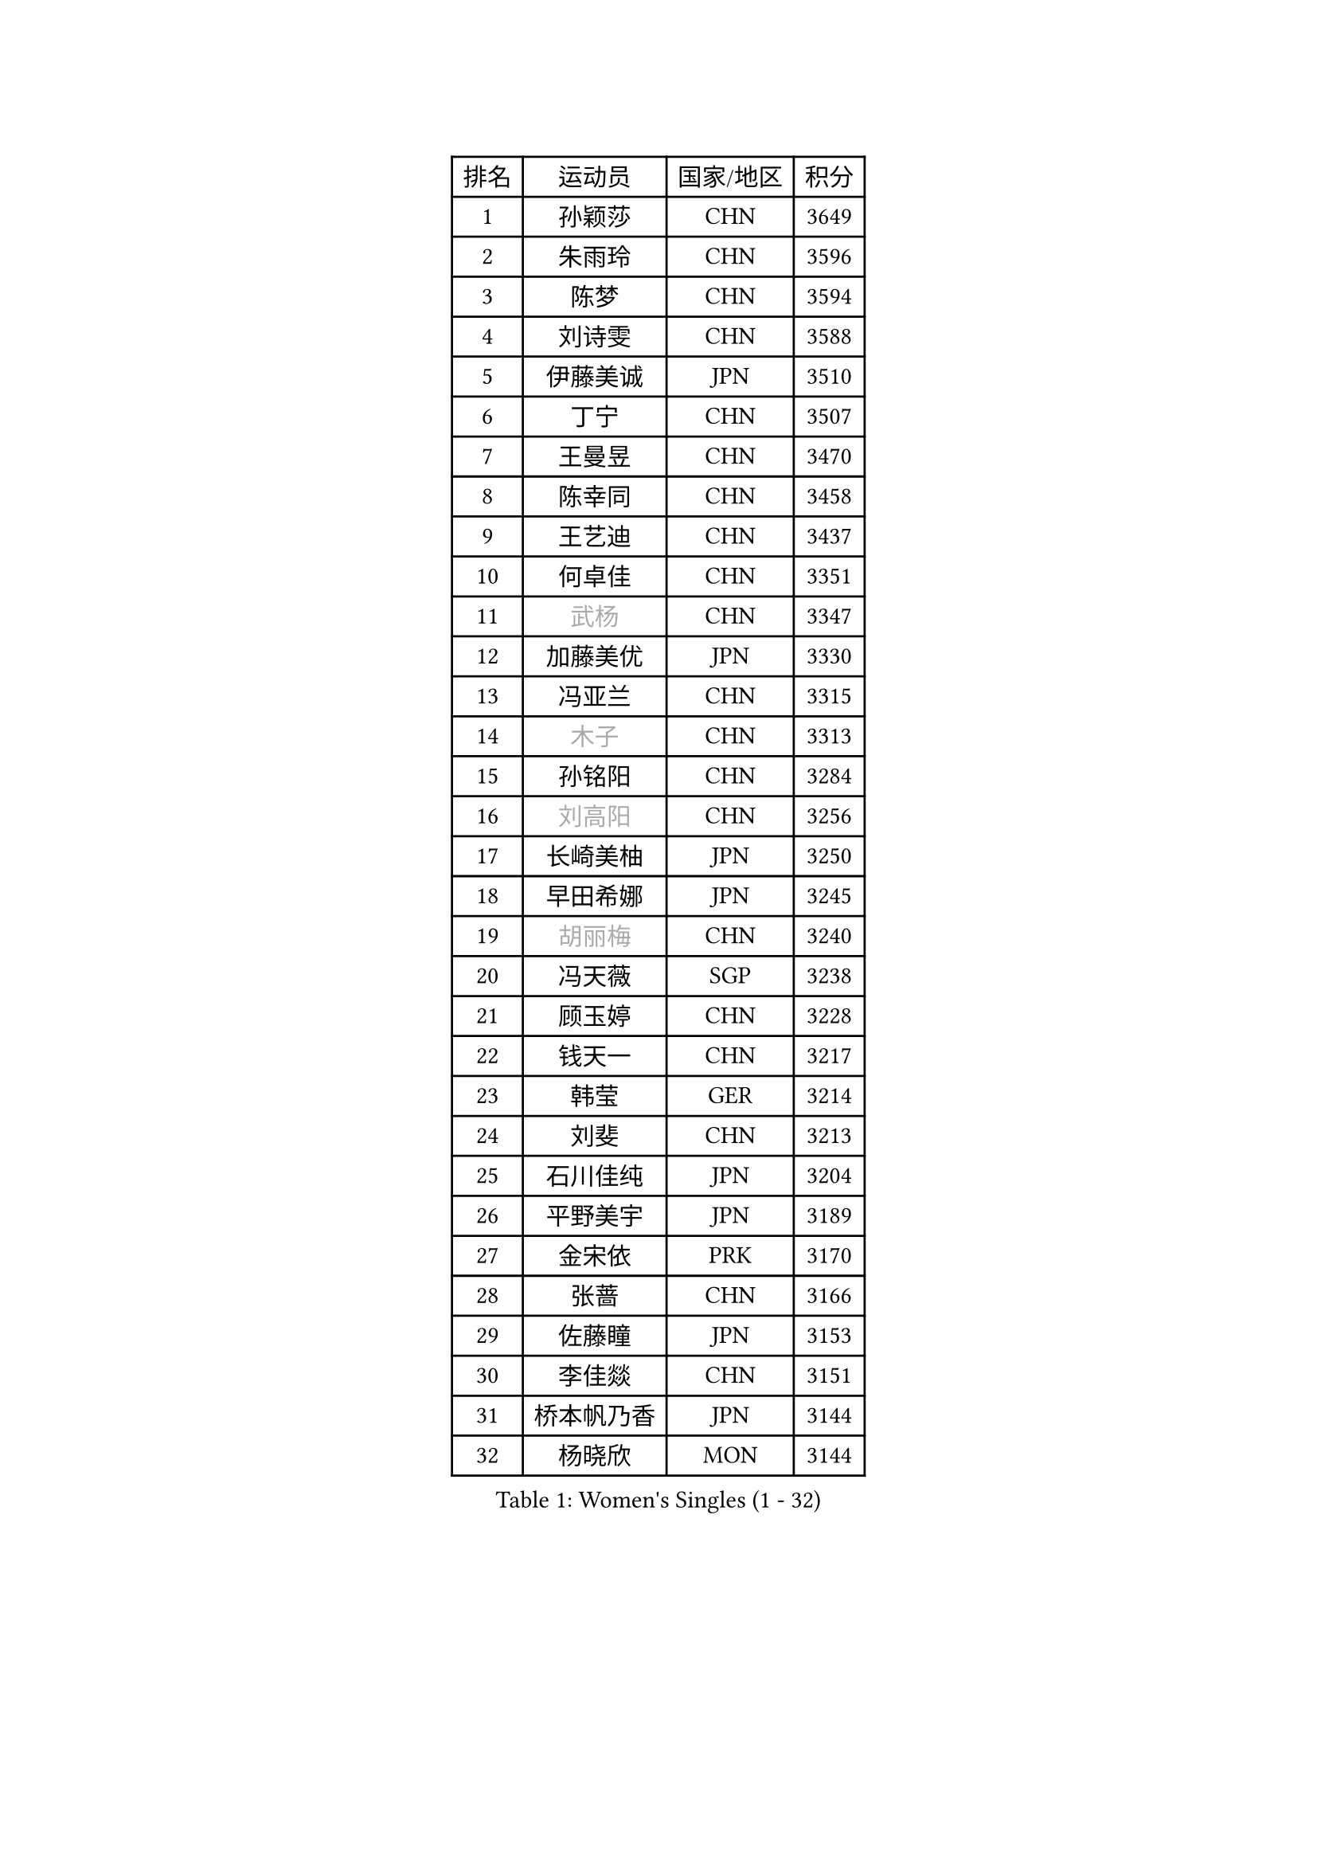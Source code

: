 
#set text(font: ("Courier New", "NSimSun"))
#figure(
  caption: "Women's Singles (1 - 32)",
    table(
      columns: 4,
      [排名], [运动员], [国家/地区], [积分],
      [1], [孙颖莎], [CHN], [3649],
      [2], [朱雨玲], [CHN], [3596],
      [3], [陈梦], [CHN], [3594],
      [4], [刘诗雯], [CHN], [3588],
      [5], [伊藤美诚], [JPN], [3510],
      [6], [丁宁], [CHN], [3507],
      [7], [王曼昱], [CHN], [3470],
      [8], [陈幸同], [CHN], [3458],
      [9], [王艺迪], [CHN], [3437],
      [10], [何卓佳], [CHN], [3351],
      [11], [#text(gray, "武杨")], [CHN], [3347],
      [12], [加藤美优], [JPN], [3330],
      [13], [冯亚兰], [CHN], [3315],
      [14], [#text(gray, "木子")], [CHN], [3313],
      [15], [孙铭阳], [CHN], [3284],
      [16], [#text(gray, "刘高阳")], [CHN], [3256],
      [17], [长崎美柚], [JPN], [3250],
      [18], [早田希娜], [JPN], [3245],
      [19], [#text(gray, "胡丽梅")], [CHN], [3240],
      [20], [冯天薇], [SGP], [3238],
      [21], [顾玉婷], [CHN], [3228],
      [22], [钱天一], [CHN], [3217],
      [23], [韩莹], [GER], [3214],
      [24], [刘斐], [CHN], [3213],
      [25], [石川佳纯], [JPN], [3204],
      [26], [平野美宇], [JPN], [3189],
      [27], [金宋依], [PRK], [3170],
      [28], [张蔷], [CHN], [3166],
      [29], [佐藤瞳], [JPN], [3153],
      [30], [李佳燚], [CHN], [3151],
      [31], [桥本帆乃香], [JPN], [3144],
      [32], [杨晓欣], [MON], [3144],
    )
  )#pagebreak()

#set text(font: ("Courier New", "NSimSun"))
#figure(
  caption: "Women's Singles (33 - 64)",
    table(
      columns: 4,
      [排名], [运动员], [国家/地区], [积分],
      [33], [张瑞], [CHN], [3132],
      [34], [倪夏莲], [LUX], [3127],
      [35], [郑怡静], [TPE], [3125],
      [36], [#text(gray, "陈可")], [CHN], [3118],
      [37], [李佼], [NED], [3113],
      [38], [李倩], [POL], [3095],
      [39], [田志希], [KOR], [3090],
      [40], [刘炜珊], [CHN], [3077],
      [41], [芝田沙季], [JPN], [3063],
      [42], [安藤南], [JPN], [3058],
      [43], [车晓曦], [CHN], [3058],
      [44], [#text(gray, "GU Ruochen")], [CHN], [3047],
      [45], [CHA Hyo Sim], [PRK], [3044],
      [46], [LIU Xi], [CHN], [3041],
      [47], [傅玉], [POR], [3041],
      [48], [单晓娜], [GER], [3036],
      [49], [于梦雨], [SGP], [3035],
      [50], [徐孝元], [KOR], [3029],
      [51], [梁夏银], [KOR], [3012],
      [52], [佩特丽莎 索尔佳], [GER], [3006],
      [53], [MONTEIRO DODEAN Daniela], [ROU], [2999],
      [54], [李洁], [NED], [2997],
      [55], [伯纳黛特 斯佐科斯], [ROU], [2988],
      [56], [杜凯琹], [HKG], [2985],
      [57], [森樱], [JPN], [2981],
      [58], [妮娜 米特兰姆], [GER], [2980],
      [59], [#text(gray, "侯美玲")], [TUR], [2979],
      [60], [EKHOLM Matilda], [SWE], [2978],
      [61], [KIM Nam Hae], [PRK], [2965],
      [62], [PESOTSKA Margaryta], [UKR], [2962],
      [63], [#text(gray, "MATSUDAIRA Shiho")], [JPN], [2958],
      [64], [崔孝珠], [KOR], [2955],
    )
  )#pagebreak()

#set text(font: ("Courier New", "NSimSun"))
#figure(
  caption: "Women's Singles (65 - 96)",
    table(
      columns: 4,
      [排名], [运动员], [国家/地区], [积分],
      [65], [索菲亚 波尔卡诺娃], [AUT], [2946],
      [66], [曾尖], [SGP], [2934],
      [67], [范思琦], [CHN], [2934],
      [68], [KIM Hayeong], [KOR], [2933],
      [69], [LIU Hsing-Yin], [TPE], [2930],
      [70], [李皓晴], [HKG], [2918],
      [71], [浜本由惟], [JPN], [2917],
      [72], [小盐遥菜], [JPN], [2906],
      [73], [伊丽莎白 萨玛拉], [ROU], [2900],
      [74], [EERLAND Britt], [NED], [2898],
      [75], [ZHU Chengzhu], [HKG], [2893],
      [76], [陈熠], [CHN], [2879],
      [77], [BILENKO Tetyana], [UKR], [2878],
      [78], [#text(gray, "李芬")], [SWE], [2873],
      [79], [CHENG Hsien-Tzu], [TPE], [2872],
      [80], [陈思羽], [TPE], [2870],
      [81], [SOO Wai Yam Minnie], [HKG], [2860],
      [82], [#text(gray, "LANG Kristin")], [GER], [2860],
      [83], [申裕斌], [KOR], [2854],
      [84], [张安], [USA], [2845],
      [85], [#text(gray, "LI Jiayuan")], [CHN], [2844],
      [86], [LEE Zion], [KOR], [2841],
      [87], [YOO Eunchong], [KOR], [2840],
      [88], [GRZYBOWSKA-FRANC Katarzyna], [POL], [2838],
      [89], [木原美悠], [JPN], [2834],
      [90], [SHAO Jieni], [POR], [2834],
      [91], [MATELOVA Hana], [CZE], [2828],
      [92], [LEE Eunhye], [KOR], [2826],
      [93], [刘佳], [AUT], [2805],
      [94], [LIU Xin], [CHN], [2804],
      [95], [POTA Georgina], [HUN], [2801],
      [96], [VOROBEVA Olga], [RUS], [2800],
    )
  )#pagebreak()

#set text(font: ("Courier New", "NSimSun"))
#figure(
  caption: "Women's Singles (97 - 128)",
    table(
      columns: 4,
      [排名], [运动员], [国家/地区], [积分],
      [97], [BALAZOVA Barbora], [SVK], [2795],
      [98], [ODO Satsuki], [JPN], [2793],
      [99], [MIKHAILOVA Polina], [RUS], [2790],
      [100], [#text(gray, "MA Wenting")], [NOR], [2788],
      [101], [袁嘉楠], [FRA], [2783],
      [102], [MAEDA Miyu], [JPN], [2782],
      [103], [BATRA Manika], [IND], [2781],
      [104], [PARANANG Orawan], [THA], [2765],
      [105], [WU Yue], [USA], [2765],
      [106], [SUN Jiayi], [CRO], [2750],
      [107], [#text(gray, "KIM Youjin")], [KOR], [2745],
      [108], [#text(gray, "KATO Kyoka")], [JPN], [2733],
      [109], [HAPONOVA Hanna], [UKR], [2731],
      [110], [#text(gray, "NARUMOTO Ayami")], [JPN], [2726],
      [111], [SHIOMI Maki], [JPN], [2725],
      [112], [MADARASZ Dora], [HUN], [2723],
      [113], [高桥 布鲁娜], [BRA], [2720],
      [114], [HUANG Yi-Hua], [TPE], [2718],
      [115], [#text(gray, "SOMA Yumeno")], [JPN], [2715],
      [116], [WINTER Sabine], [GER], [2707],
      [117], [张默], [CAN], [2705],
      [118], [CIOBANU Irina], [ROU], [2705],
      [119], [#text(gray, "PARK Joohyun")], [KOR], [2702],
      [120], [#text(gray, "森田美咲")], [JPN], [2701],
      [121], [SAWETTABUT Suthasini], [THA], [2700],
      [122], [BERGSTROM Linda], [SWE], [2699],
      [123], [#text(gray, "LIN Chia-Hui")], [TPE], [2696],
      [124], [阿德里安娜 迪亚兹], [PUR], [2696],
      [125], [KIM Byeolnim], [KOR], [2693],
      [126], [维多利亚 帕芙洛维奇], [BLR], [2683],
      [127], [#text(gray, "MORIZONO Mizuki")], [JPN], [2681],
      [128], [#text(gray, "GUI Lin")], [BRA], [2674],
    )
  )